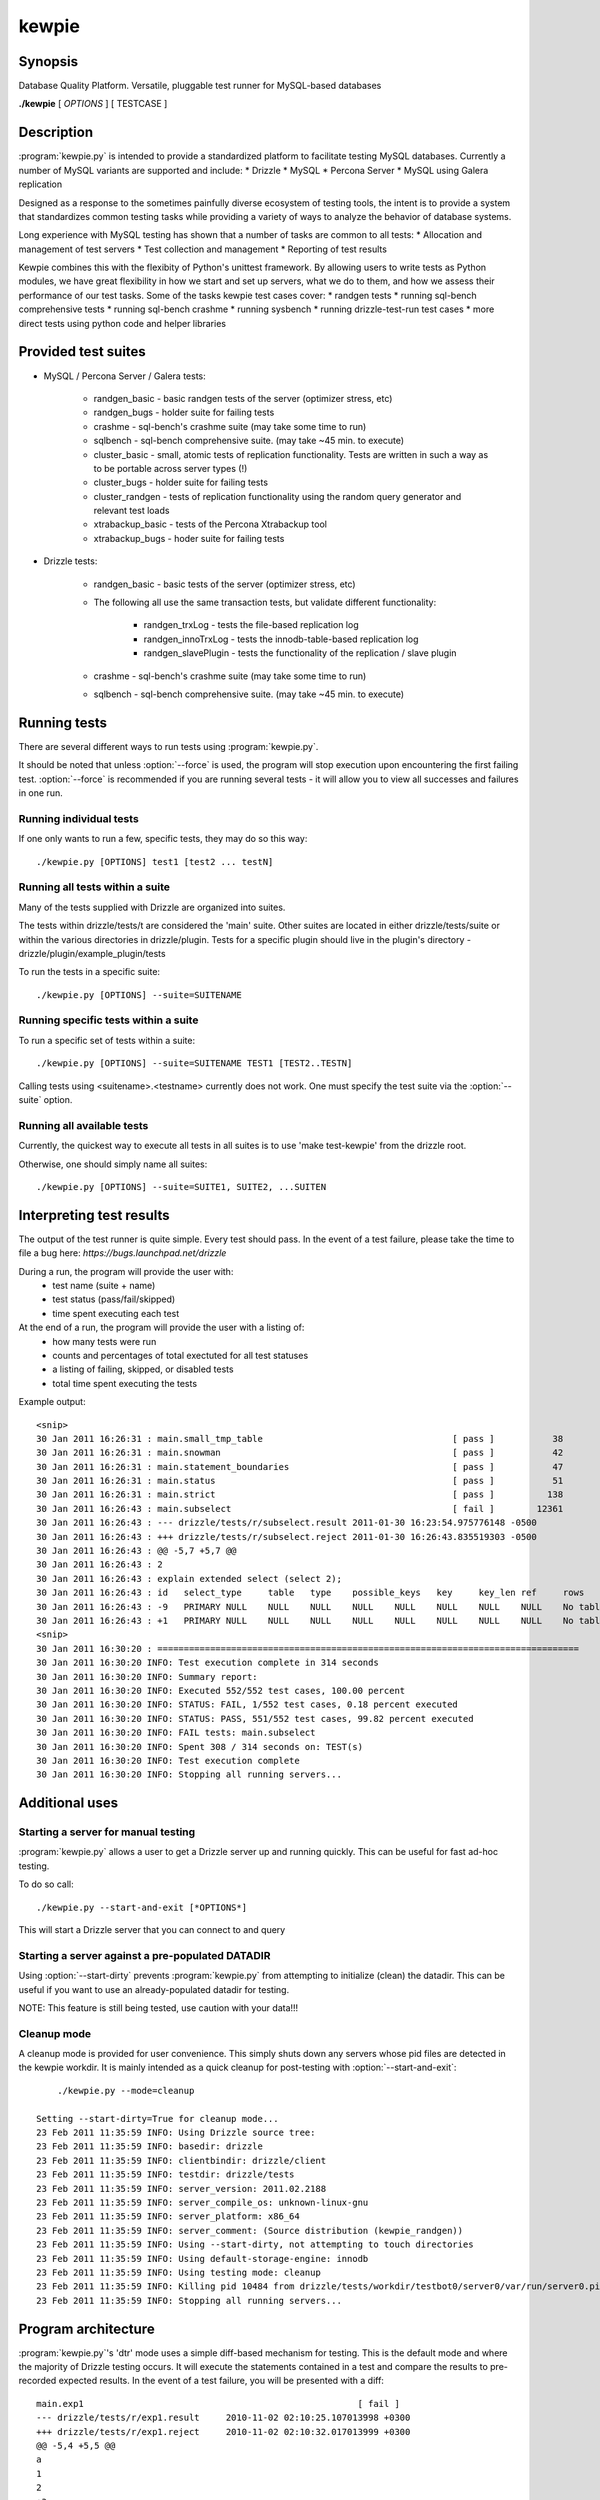 **********************************
kewpie
**********************************

Synopsis
========
Database Quality Platform.  Versatile, pluggable test runner for MySQL-based databases

**./kewpie** [ *OPTIONS* ] [ TESTCASE ]

Description
===========

:program:`kewpie.py` is intended to provide a standardized
platform to facilitate testing MySQL databases.  Currently a number of MySQL variants are supported and include:
* Drizzle
* MySQL
* Percona Server
* MySQL using Galera replication  

Designed as a response to the sometimes painfully diverse ecosystem of testing tools, the intent is to provide a system that standardizes common testing tasks while providing a variety of ways to analyze the behavior of database systems.

Long experience with MySQL testing has shown that a number of tasks are common to all tests:
* Allocation and management of test servers
* Test collection and management
* Reporting of test results

Kewpie combines this with the flexibity of Python's unittest framework.  By allowing users to write tests as Python modules, we have great flexibility in how we start and set up servers, what we do to them, and how we assess their performance of our test tasks.  Some of the tasks kewpie test cases cover:
* randgen tests
* running sql-bench comprehensive tests
* running sql-bench crashme
* running sysbench
* running drizzle-test-run test cases
* more direct tests using python code and helper libraries

Provided test suites
=======================

* MySQL / Percona Server / Galera tests:

    * randgen_basic - basic randgen tests of the server (optimizer stress, etc)
    * randgen_bugs - holder suite for failing tests
    * crashme - sql-bench's crashme suite (may take some time to run)
    * sqlbench - sql-bench comprehensive suite.  (may take ~45 min. to execute)
    * cluster_basic - small, atomic tests of replication functionality.  Tests are written in such a way as to be portable across server types (!)
    * cluster_bugs - holder suite for failing tests
    * cluster_randgen - tests of replication functionality using the random query generator and relevant test loads
    * xtrabackup_basic - tests of the Percona Xtrabackup tool
    * xtrabackup_bugs - hoder suite for failing tests

* Drizzle tests:

    * randgen_basic - basic tests of the server (optimizer stress, etc)
    * The following all use the same transaction tests, but validate different functionality:

        * randgen_trxLog - tests the file-based replication log
        * randgen_innoTrxLog - tests the innodb-table-based replication log
        * randgen_slavePlugin  - tests the functionality of the replication / slave plugin

    * crashme - sql-bench's crashme suite (may take some time to run)
    * sqlbench - sql-bench comprehensive suite.  (may take ~45 min. to execute)


Running tests
=========================

There are several different ways to run tests using :program:`kewpie.py`.

It should be noted that unless :option:`--force` is used, the program will
stop execution upon encountering the first failing test. 
:option:`--force` is recommended if you are running several tests - it will
allow you to view all successes and failures in one run.

Running individual tests
------------------------
If one only wants to run a few, specific tests, they may do so this way::

    ./kewpie.py [OPTIONS] test1 [test2 ... testN]

Running all tests within a suite
--------------------------------
Many of the tests supplied with Drizzle are organized into suites.  

The tests within drizzle/tests/t are considered the 'main' suite.  
Other suites are located in either drizzle/tests/suite or within the various
directories in drizzle/plugin.  Tests for a specific plugin should live in 
the plugin's directory - drizzle/plugin/example_plugin/tests

To run the tests in a specific suite::

    ./kewpie.py [OPTIONS] --suite=SUITENAME

Running specific tests within a suite
--------------------------------------
To run a specific set of tests within a suite::

    ./kewpie.py [OPTIONS] --suite=SUITENAME TEST1 [TEST2..TESTN]

Calling tests using <suitename>.<testname> currently does not work.
One must specify the test suite via the :option:`--suite` option.


Running all available tests
---------------------------
Currently, the quickest way to execute all tests in all suites is
to use 'make test-kewpie' from the drizzle root.

Otherwise, one should simply name all suites::

    ./kewpie.py [OPTIONS] --suite=SUITE1, SUITE2, ...SUITEN

Interpreting test results
=========================
The output of the test runner is quite simple.  Every test should pass.
In the event of a test failure, please take the time to file a bug here:
*https://bugs.launchpad.net/drizzle*

During a run, the program will provide the user with:
  * test name (suite + name)
  * test status (pass/fail/skipped)
  * time spent executing each test

At the end of a run, the program will provide the user with a listing of:
  * how many tests were run
  * counts and percentages of total exectuted for all test statuses
  * a listing of failing, skipped, or disabled tests
  * total time spent executing the tests

Example output::

    <snip>
    30 Jan 2011 16:26:31 : main.small_tmp_table                                    [ pass ]           38
    30 Jan 2011 16:26:31 : main.snowman                                            [ pass ]           42
    30 Jan 2011 16:26:31 : main.statement_boundaries                               [ pass ]           47
    30 Jan 2011 16:26:31 : main.status                                             [ pass ]           51
    30 Jan 2011 16:26:31 : main.strict                                             [ pass ]          138
    30 Jan 2011 16:26:43 : main.subselect                                          [ fail ]        12361
    30 Jan 2011 16:26:43 : --- drizzle/tests/r/subselect.result	2011-01-30 16:23:54.975776148 -0500
    30 Jan 2011 16:26:43 : +++ drizzle/tests/r/subselect.reject	2011-01-30 16:26:43.835519303 -0500
    30 Jan 2011 16:26:43 : @@ -5,7 +5,7 @@
    30 Jan 2011 16:26:43 : 2
    30 Jan 2011 16:26:43 : explain extended select (select 2);
    30 Jan 2011 16:26:43 : id	select_type	table	type	possible_keys	key	key_len	ref	rows	filtered	Extra
    30 Jan 2011 16:26:43 : -9	PRIMARY	NULL	NULL	NULL	NULL	NULL	NULL	NULL	NULL	No tables used
    30 Jan 2011 16:26:43 : +1	PRIMARY	NULL	NULL	NULL	NULL	NULL	NULL	NULL	NULL	No tables used
    <snip>
    30 Jan 2011 16:30:20 : ================================================================================
    30 Jan 2011 16:30:20 INFO: Test execution complete in 314 seconds
    30 Jan 2011 16:30:20 INFO: Summary report:
    30 Jan 2011 16:30:20 INFO: Executed 552/552 test cases, 100.00 percent
    30 Jan 2011 16:30:20 INFO: STATUS: FAIL, 1/552 test cases, 0.18 percent executed
    30 Jan 2011 16:30:20 INFO: STATUS: PASS, 551/552 test cases, 99.82 percent executed
    30 Jan 2011 16:30:20 INFO: FAIL tests: main.subselect
    30 Jan 2011 16:30:20 INFO: Spent 308 / 314 seconds on: TEST(s)
    30 Jan 2011 16:30:20 INFO: Test execution complete
    30 Jan 2011 16:30:20 INFO: Stopping all running servers...

    
Additional uses
===============
Starting a server for manual testing
------------------------------------

:program:`kewpie.py` allows a user to get a Drizzle server up and running
quickly.  This can be useful for fast ad-hoc testing.

To do so call::

    ./kewpie.py --start-and-exit [*OPTIONS*]

This will start a Drizzle server that you can connect to and query

Starting a server against a pre-populated DATADIR
--------------------------------------------------

Using :option:`--start-dirty` prevents :program:`kewpie.py` from attempting
to initialize (clean) the datadir.  This can be useful if you want to use
an already-populated datadir for testing.

NOTE: This feature is still being tested, use caution with your data!!!

Cleanup mode
-------------
A cleanup mode is provided for user convenience.  This simply shuts down
any servers whose pid files are detected in the kewpie workdir.  It is mainly
intended as a quick cleanup for post-testing with :option:`--start-and-exit`::

	./kewpie.py --mode=cleanup

    Setting --start-dirty=True for cleanup mode...
    23 Feb 2011 11:35:59 INFO: Using Drizzle source tree:
    23 Feb 2011 11:35:59 INFO: basedir: drizzle
    23 Feb 2011 11:35:59 INFO: clientbindir: drizzle/client
    23 Feb 2011 11:35:59 INFO: testdir: drizzle/tests
    23 Feb 2011 11:35:59 INFO: server_version: 2011.02.2188
    23 Feb 2011 11:35:59 INFO: server_compile_os: unknown-linux-gnu
    23 Feb 2011 11:35:59 INFO: server_platform: x86_64
    23 Feb 2011 11:35:59 INFO: server_comment: (Source distribution (kewpie_randgen))
    23 Feb 2011 11:35:59 INFO: Using --start-dirty, not attempting to touch directories
    23 Feb 2011 11:35:59 INFO: Using default-storage-engine: innodb
    23 Feb 2011 11:35:59 INFO: Using testing mode: cleanup
    23 Feb 2011 11:35:59 INFO: Killing pid 10484 from drizzle/tests/workdir/testbot0/server0/var/run/server0.pid
    23 Feb 2011 11:35:59 INFO: Stopping all running servers...

Program architecture
====================

:program:`kewpie.py`'s 'dtr' mode uses a simple diff-based mechanism for testing.
This is the default mode and where the majority of Drizzle testing occurs.  
It will execute the statements contained in a test and compare the results 
to pre-recorded expected results.  In the event of a test failure, you
will be presented with a diff::

    main.exp1                                                    [ fail ]
    --- drizzle/tests/r/exp1.result	2010-11-02 02:10:25.107013998 +0300
    +++ drizzle/tests/r/exp1.reject	2010-11-02 02:10:32.017013999 +0300
    @@ -5,4 +5,5 @@
    a
    1
    2
    +3
    DROP TABLE t1;

A test case consists of a .test and a .result file.  The .test file includes
the various statements to be executed for a test.  The .result file lists
the expected results for a given test file.  These files live in tests/t 
and tests/r, respectively.  This structure is the same for all test suites.

kewpie.py options
===================

The :program:`kewpie.py` tool has several available options:

./kewpie.py [ OPTIONS ] [ TESTCASE ]


Options
-------

.. program:: kewpie.py

.. option:: -h, --help
 
   show this help message and exit

Configuration controls - kewpie can read config files with certain options pre-set:
---------------------------------------------------------------------------------------------------

.. option:: --sys_config_file=SYSCONFIGFILEPATH
    
   The file that specifies system configuration specs for
   kewpie to execute tests (not yet implemented)

Options for the test-runner itself
----------------------------------

.. program:: kewpie.py

.. option:: --force

    Set this to continue test execution beyond the first failed test

.. option:: --start-and-exit

   Spin up the server(s) for the first specified test then exit 
   (will leave servers running)

.. option:: --verbose

   Produces extensive output about test-runner state.  
   Distinct from --debug

.. option:: --debug

   Provide internal-level debugging output.  
   Distinct from --verbose

.. option:: --mode=MODE

   Testing mode.  
   Currently supporting dtr, sysbench, and native (unittest) modes.  The goal is to remove this and have all tests operate via unittest"
   [native]

.. option:: --record

   Record a testcase result 
   (if the testing mode supports it - MTR / DTR specific) 
   [False]

.. option:: --fast

   Don't try to cleanup from earlier runs 
   (currently just a placeholder) [False]


Options for controlling which tests are executed
------------------------------------------------

.. program:: kewpie.py

.. option:: --suite=SUITELIST

   The name of the suite containing tests we want. 
   Can accept comma-separated list (with no spaces). 
   Additional --suite args are appended to existing list 
   [autosearch]

.. option:: --suitepath=SUITEPATHS 

   The path containing the suite(s) you wish to execute. 
   Use on --suitepath for each suite you want to use.

.. option:: --do-test=DOTEST

   input can either be a prefix or a regex. 
   Will only execute tests that match the provided pattern

.. option:: --skip-test=SKIPTEST

   input can either be a prefix or a regex.  
   Will exclude tests that match the provided pattern

.. option:: --reorder

   sort the testcases so that they are executed optimally
   for the given mode [False]

.. option:: --repeat=REPEAT     

    Run each test case the specified number of times.  For
    a given sequence, the first test will be run n times,
    then the second, etc [1]

Options for defining the code that will be under test
-----------------------------------------------------

.. program:: kewpie.py

.. option:: --basedir=BASEDIR   

   Pass this argument to signal to the test-runner 
   that this is an in-tree test (not required).  
   We automatically set a number of variables 
   relative to the argument (client-bindir, 
   serverdir, testdir) [../]

.. option:: --serverdir=SERVERPATH

   Path to the server executable.  [auto-search]

.. option:: --client-bindir=CLIENTBINDIR

   Path to the directory containing client program
   binaries for use in testing [auto-search]

.. option:: --default-storage-engine=DEFAULTENGINE
                        
   Start drizzled using the specified engine [innodb]

Options for defining the testing environment
--------------------------------------------

.. program:: kewpie.py

.. option:: --testdir=TESTDIR   

    Path to the test dir, containing additional files for
    test execution. [pwd]

.. option:: --workdir=WORKDIR   

   Path to the directory test-run will use to store
   generated files and directories.
   [basedir/tests/kewpie_work]

.. option:: --top-srcdir=TOPSRCDIR

   build option [basedir_default]

.. option:: --top-builddir=TOPBUILDDIR

   build option [basedir_default]

.. option:: --no-shm            

   By default, we symlink workdir to a location in shm.
   Use this flag to not symlink [False]

.. option:: --libeatmydata      

    We use libeatmydata (if available) to disable fsyncs
    and speed up test execution.  Implies --no-shm
    
.. option:: --libeatmydata-path=LIBEATMYDATAPATH
            
   Path to the libeatmydata install you want to use
   [/usr/local/lib/libeatmydata.so]

.. option:: --start-dirty       

   Don't try to clean up working directories before test
   execution [False]

.. option:: --no-secure-file-priv
                        
   Turn off the use of --secure-file-priv=vardir for
   started servers

.. option:: --randgen-path=RANDGENPATH
           
   The path to a randgen installation that can be used to
   execute randgen-based tests [kewpie/randgen]

.. option:: --innobackupex-path=INNOBACKUPEXPATH
           
   The path to the innobackupex script that facilitates
   the use of Xtrabackup

.. option:: --xtrabackup-path=XTRABACKUPPATH
            
   The path the xtrabackup binary to be tested

.. option:: --wsrep-provider-path=WSREPPROVIDER
           
   The path to a wsrep provider library for use with
   mysql
   
.. option:: --subunit-outfile=SUBUNITOUTFILE

   File path where subunit output will be logged 
   [/kewpie/workdir/test_results.subunit]

Options to pass options on to the server
-----------------------------------------

.. program:: kewpie.py

.. option:: --drizzled=DRIZZLEDOPTIONS
           
    Pass additional options to the server.  Will be passed
    to all servers for all tests (mostly for --start-and-
    exit)


Options for defining the tools we use for code analysis (valgrind, gprof, gcov, etc)
------------------------------------------------------------------------------------

.. program:: kewpie.py

.. option:: --valgrind          

   Run drizzletest and drizzled executables using
   valgrind with default options [False]

.. option:: --valgrind-option=VALGRINDARGLIST
                       
   Pass an option to valgrind (overrides/removes default
   valgrind options)

.. option:: --valgrind-suppressions=VALGRINDSUPPRESSIONS
            
   Point at a valgrind suppression file
   [kewpie/valgrind.supp]

.. option:: --helgrind

   Use the helgrind tool for valgrind.  Implies / will
   auto-use --valgrind

Options for controlling the use of debuggers with test execution
----------------------------------------------------------------

.. program:: kewpie.py

.. option:: --gdb

    Start the drizzled server(s) in gdb

.. option:: --manual-gdb

    Allows you to start the drizzled server(s) in gdb
    manually (in another window, etc

Options to call additional utilities such as datagen
------------------------------------------------------

.. program:: kewpie.py

.. option:: --gendata=GENDATAFILE
            
    Call the randgen's gendata utility to use the
    specified configuration file.  This will populate the
    server prior to any test execution


